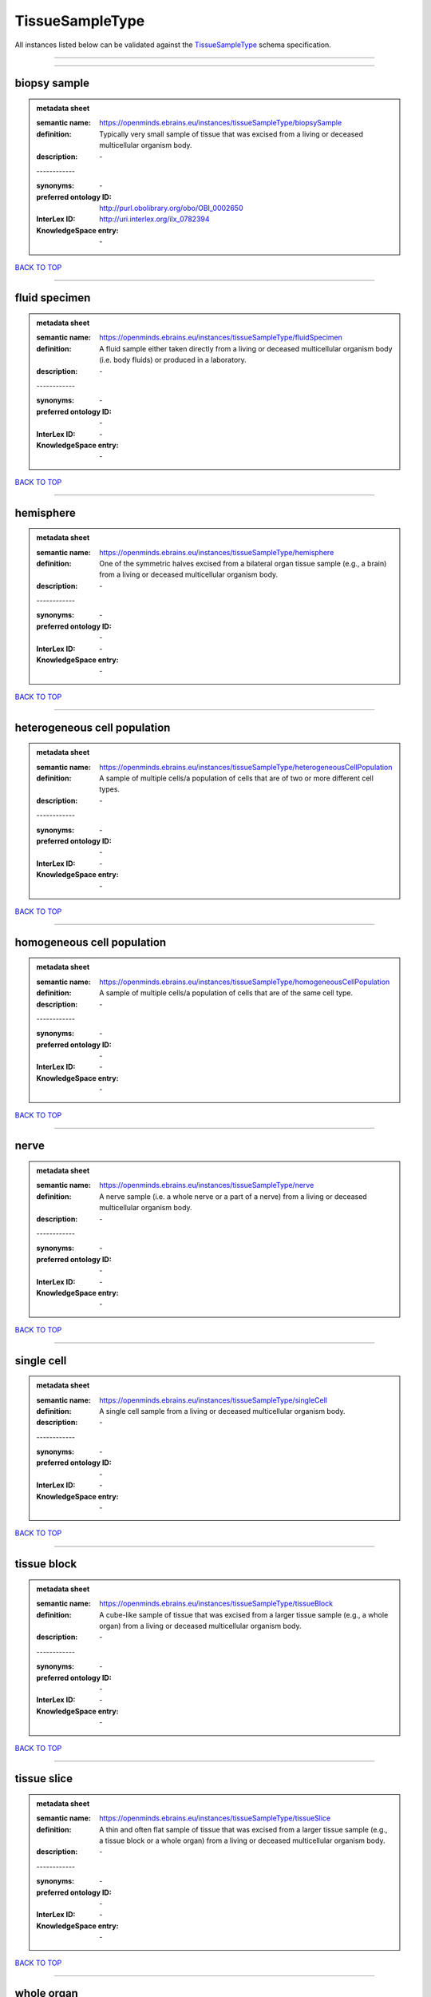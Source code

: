 ################
TissueSampleType
################

All instances listed below can be validated against the `TissueSampleType <https://openminds-documentation.readthedocs.io/en/latest/specifications/controlledTerms/tissueSampleType.html>`_ schema specification.

------------

------------

biopsy sample
-------------

.. admonition:: metadata sheet

   :semantic name: https://openminds.ebrains.eu/instances/tissueSampleType/biopsySample
   :definition: Typically very small sample of tissue that was excised from a living or deceased multicellular organism body.
   :description: \-
   | ------------
   :synonyms: \-
   :preferred ontology ID: http://purl.obolibrary.org/obo/OBI_0002650
   :InterLex ID: http://uri.interlex.org/ilx_0782394
   :KnowledgeSpace entry: \-

`BACK TO TOP <tissueSampleType_>`_

------------

fluid specimen
--------------

.. admonition:: metadata sheet

   :semantic name: https://openminds.ebrains.eu/instances/tissueSampleType/fluidSpecimen
   :definition: A fluid sample either taken directly from a living or deceased multicellular organism body (i.e. body fluids) or produced in a laboratory.
   :description: \-
   | ------------
   :synonyms: \-
   :preferred ontology ID: \-
   :InterLex ID: \-
   :KnowledgeSpace entry: \-

`BACK TO TOP <tissueSampleType_>`_

------------

hemisphere
----------

.. admonition:: metadata sheet

   :semantic name: https://openminds.ebrains.eu/instances/tissueSampleType/hemisphere
   :definition: One of the symmetric halves excised from a bilateral organ tissue sample (e.g., a brain) from a living or deceased multicellular organism body.
   :description: \-
   | ------------
   :synonyms: \-
   :preferred ontology ID: \-
   :InterLex ID: \-
   :KnowledgeSpace entry: \-

`BACK TO TOP <tissueSampleType_>`_

------------

heterogeneous cell population
-----------------------------

.. admonition:: metadata sheet

   :semantic name: https://openminds.ebrains.eu/instances/tissueSampleType/heterogeneousCellPopulation
   :definition: A sample of multiple cells/a population of cells that are of two or more different cell types.
   :description: \-
   | ------------
   :synonyms: \-
   :preferred ontology ID: \-
   :InterLex ID: \-
   :KnowledgeSpace entry: \-

`BACK TO TOP <tissueSampleType_>`_

------------

homogeneous cell population
---------------------------

.. admonition:: metadata sheet

   :semantic name: https://openminds.ebrains.eu/instances/tissueSampleType/homogeneousCellPopulation
   :definition: A sample of multiple cells/a population of cells that are of the same cell type.
   :description: \-
   | ------------
   :synonyms: \-
   :preferred ontology ID: \-
   :InterLex ID: \-
   :KnowledgeSpace entry: \-

`BACK TO TOP <tissueSampleType_>`_

------------

nerve
-----

.. admonition:: metadata sheet

   :semantic name: https://openminds.ebrains.eu/instances/tissueSampleType/nerve
   :definition: A nerve sample (i.e. a whole nerve or a part of a nerve) from a living or deceased multicellular organism body.
   :description: \-
   | ------------
   :synonyms: \-
   :preferred ontology ID: \-
   :InterLex ID: \-
   :KnowledgeSpace entry: \-

`BACK TO TOP <tissueSampleType_>`_

------------

single cell
-----------

.. admonition:: metadata sheet

   :semantic name: https://openminds.ebrains.eu/instances/tissueSampleType/singleCell
   :definition: A single cell sample from a living or deceased multicellular organism body.
   :description: \-
   | ------------
   :synonyms: \-
   :preferred ontology ID: \-
   :InterLex ID: \-
   :KnowledgeSpace entry: \-

`BACK TO TOP <tissueSampleType_>`_

------------

tissue block
------------

.. admonition:: metadata sheet

   :semantic name: https://openminds.ebrains.eu/instances/tissueSampleType/tissueBlock
   :definition: A cube-like sample of tissue that was excised from a larger tissue sample (e.g., a whole organ) from a living or deceased multicellular organism body.
   :description: \-
   | ------------
   :synonyms: \-
   :preferred ontology ID: \-
   :InterLex ID: \-
   :KnowledgeSpace entry: \-

`BACK TO TOP <tissueSampleType_>`_

------------

tissue slice
------------

.. admonition:: metadata sheet

   :semantic name: https://openminds.ebrains.eu/instances/tissueSampleType/tissueSlice
   :definition: A thin and often flat sample of tissue that was excised from a larger tissue sample (e.g., a tissue block or a whole organ) from a living or deceased multicellular organism body.
   :description: \-
   | ------------
   :synonyms: \-
   :preferred ontology ID: \-
   :InterLex ID: \-
   :KnowledgeSpace entry: \-

`BACK TO TOP <tissueSampleType_>`_

------------

whole organ
-----------

.. admonition:: metadata sheet

   :semantic name: https://openminds.ebrains.eu/instances/tissueSampleType/wholeOrgan
   :definition: A whole organ sample from a living or deceased multicellular organism body.
   :description: \-
   | ------------
   :synonyms: \-
   :preferred ontology ID: \-
   :InterLex ID: \-
   :KnowledgeSpace entry: \-

`BACK TO TOP <tissueSampleType_>`_

------------


